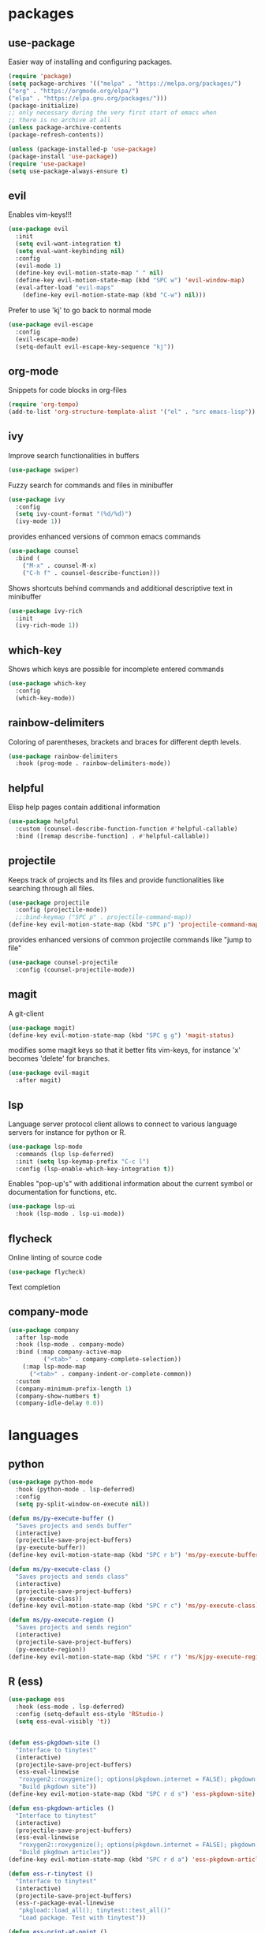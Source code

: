 #+title Emacs configuration
#+PROPERTY: header-args:emacs-lisp :tangle init.el

* packages
** use-package 

Easier way of installing and configuring packages.

   #+begin_src emacs-lisp
   (require 'package)
   (setq package-archives '(("melpa" . "https://melpa.org/packages/")
   ("org" . "https://orgmode.org/elpa/")
   ("elpa" . "https://elpa.gnu.org/packages/")))
   (package-initialize)
   ;; only necessary during the very first start of emacs when
   ;; there is no archive at all
   (unless package-archive-contents
   (package-refresh-contents))
   
   (unless (package-installed-p 'use-package)
   (package-install 'use-package))
   (require 'use-package)
   (setq use-package-always-ensure t)

   #+end_src

** evil 

Enables vim-keys!!!

   #+begin_src emacs-lisp
   (use-package evil
     :init
     (setq evil-want-integration t)
     (setq eval-want-keybinding nil)
     :config
     (evil-mode 1)
     (define-key evil-motion-state-map " " nil)
     (define-key evil-motion-state-map (kbd "SPC w") 'evil-window-map)
     (eval-after-load "evil-maps"
       (define-key evil-motion-state-map (kbd "C-w") nil)))
   #+end_src

Prefer to use 'kj' to go back to normal mode
   #+begin_src emacs-lisp
   (use-package evil-escape
     :config
     (evil-escape-mode)
     (setq-default evil-escape-key-sequence "kj"))
   #+end_src

** org-mode

Snippets for code blocks in org-files
   #+begin_src emacs-lisp
   (require 'org-tempo)
   (add-to-list 'org-structure-template-alist '("el" . "src emacs-lisp")) 
   #+end_src

** ivy

Improve search functionalities in buffers
   #+begin_src emacs-lisp
   (use-package swiper)
   #+end_src

Fuzzy search for commands and files in minibuffer
   #+begin_src emacs-lisp
     (use-package ivy
       :config
       (setq ivy-count-format "(%d/%d)")
       (ivy-mode 1))
   #+End_src

provides enhanced versions of common emacs commands
   #+begin_src emacs-lisp
     (use-package counsel
       :bind (
         ("M-x" . counsel-M-x)
         ("C-h f" . counsel-describe-function)))
   #+End_src
   
Shows shortcuts behind commands and additional
descriptive text in minibuffer
   #+begin_src emacs-lisp
     (use-package ivy-rich
       :init
       (ivy-rich-mode 1))
   #+End_src
** which-key

Shows which keys are possible for incomplete entered
commands
   #+begin_src emacs-lisp
   (use-package which-key
     :config
     (which-key-mode))
   #+end_src

** rainbow-delimiters

Coloring of parentheses, brackets and braces for different
depth levels.
   #+begin_src emacs-lisp
   (use-package rainbow-delimiters
     :hook (prog-mode . rainbow-delimiters-mode))
   #+end_src

** helpful

Elisp help pages contain additional information
   #+begin_src emacs-lisp
   (use-package helpful
     :custom (counsel-describe-function-function #'helpful-callable)
     :bind ([remap describe-function] . #'helpful-callable))
   #+end_src

** projectile

Keeps track of projects and its files and provide functionalities
like searching through all files.
   #+begin_src emacs-lisp
   (use-package projectile
     :config (projectile-mode))
     ;;:bind-keymap ("SPC p" . projectile-command-map))
   (define-key evil-motion-state-map (kbd "SPC p") 'projectile-command-map)
   #+end_src


provides enhanced versions of common projectile commands like
"jump to file"
   #+begin_src emacs-lisp
   (use-package counsel-projectile
     :config (counsel-projectile-mode))
   #+end_src

** magit

A git-client
   #+begin_src emacs-lisp
   (use-package magit)
   (define-key evil-motion-state-map (kbd "SPC g g") 'magit-status)
   #+end_src
  
modifies some magit keys so that it better fits vim-keys,
for instance 'x' becomes 'delete' for branches. 
   #+begin_src emacs-lisp
   (use-package evil-magit
     :after magit)
   #+end_src

** lsp

Language server protocol client allows to connect to 
various language servers for instance for python or R.
   #+begin_src emacs-lisp
   (use-package lsp-mode
     :commands (lsp lsp-deferred)
     :init (setq lsp-keymap-prefix "C-c l")
     :config (lsp-enable-which-key-integration t))
   #+end_src

Enables "pop-up's" with additional information about
the current symbol or documentation for functions, etc.
   #+begin_src emacs-lisp
   (use-package lsp-ui
     :hook (lsp-mode . lsp-ui-mode))
   #+end_src

** flycheck

Online linting of source code
   #+begin_src emacs-lisp
   (use-package flycheck)
   #+end_src

Text completion 
** company-mode
   #+begin_src emacs-lisp
   (use-package company
     :after lsp-mode
     :hook (lsp-mode . company-mode)
     :bind (:map company-active-map
             ("<tab>" . company-complete-selection))
	   (:map lsp-mode-map
	     ("<tab>" . company-indent-or-complete-common))
     :custom 
     (company-minimum-prefix-length 1)
     (company-show-numbers t)
     (company-idle-delay 0.0))
   #+end_src

* languages
** python
   #+begin_src emacs-lisp
   (use-package python-mode
     :hook (python-mode . lsp-deferred)
     :config
     (setq py-split-window-on-execute nil))
   #+end_src

   #+begin_src emacs-lisp
   (defun ms/py-execute-buffer ()
     "Saves projects and sends buffer"
     (interactive)
     (projectile-save-project-buffers)
     (py-execute-buffer))
   (define-key evil-motion-state-map (kbd "SPC r b") 'ms/py-execute-buffer)

   (defun ms/py-execute-class ()
     "Saves projects and sends class"
     (interactive)
     (projectile-save-project-buffers)
     (py-execute-class))
   (define-key evil-motion-state-map (kbd "SPC r c") 'ms/py-execute-class)

   (defun ms/py-execute-region ()
     "Saves projects and sends region"
     (interactive)
     (projectile-save-project-buffers)
     (py-execute-region))
   (define-key evil-motion-state-map (kbd "SPC r r") 'ms/kjpy-execute-region)
   #+end_src

** R (ess)
   #+begin_src emacs-lisp
   (use-package ess
     :hook (ess-mode . lsp-deferred)
     :config (setq-default ess-style 'RStudio-)
     (setq ess-eval-visibly 't))
   #+end_src

   #+begin_src emacs-lisp

   (defun ess-pkgdown-site ()
     "Interface to tinytest"
     (interactive)
     (projectile-save-project-buffers)
     (ess-eval-linewise
      "roxygen2::roxygenize(); options(pkgdown.internet = FALSE); pkgdown::build_site(preview = FALSE)"
      "Build pkgdown site"))
   (define-key evil-motion-state-map (kbd "SPC r d s") 'ess-pkgdown-site)

   (defun ess-pkgdown-articles ()
     "Interface to tinytest"
     (interactive)
     (projectile-save-project-buffers)
     (ess-eval-linewise
      "roxygen2::roxygenize(); options(pkgdown.internet = FALSE); pkgdown::build_articles(preview = FALSE)"
      "Build pkgdown articles"))
   (define-key evil-motion-state-map (kbd "SPC r d a") 'ess-pkgdown-articles)

   (defun ess-r-tinytest ()
     "Interface to tinytest"
     (interactive)
     (projectile-save-project-buffers)
     (ess-r-package-eval-linewise
      "pkgload::load_all(); tinytest::test_all()"
      "Load package. Test with tinytest"))

   (defun ess-print-at-point ()
     "print of whats at point"
     (interactive)
     (let ((target (thing-at-point 'symbol)))
       (ess-eval-linewise
	(format "%s" target)
	(format "Print instance: %s" target))))

   (defun ess-head-at-point ()
     "prints head of whats at point"
     (interactive)
     (let ((target (thing-at-point 'symbol)))
       (ess-eval-linewise
	(format "head(%s)" target)
	(format "Head of instance: %s" target))))

   (defun ess-tail-at-point ()
     "prints tail of whats at point"
     (interactive)
     (let ((target (thing-at-point 'symbol)))
       (ess-eval-linewise
	(format "tail(%s)" target)
	(format "Tail of instance: %s" target))))

   (defun drake-load-at-point ()
     "load drake-target at point"
     (interactive)
     (let ((target (thing-at-point 'symbol)))
       (ess-eval-linewise
	(format "drake::loadd(%s)" target)
	(format "Load target: %s" target))))

   (defun drake-load-at-point-and-print ()
     "load drake-target at point and print"
     (interactive)
     (drake-load-at-point)
     (ess-print-at-point))

   (defun drake-load-at-point-and-head ()
     "load drake-target at point and print head"
     (interactive)
     (drake-load-at-point)
     (ess-head-at-point))

   (defun drake-prep-run ()
     "prep drake run"
     (interactive)
     (projectile-save-project-buffers)
     (ess-eval-linewise
      "source('prep_drake_run.R')"
      "Prepare next drake run"))

   (defun drake-exec-run ()
     "execute drake run"
     (interactive)
     (projectile-save-project-buffers)
     (ess-eval-linewise
      "execute_plans(confirm = FALSE)"
      "Execute drake run"))
   #+end_src
* ui
** general

Remove various UI-elements
   #+begin_src emacs-lisp
   (setq inhibit-startup-screen t)
   (scroll-bar-mode -1)
   (tool-bar-mode -1)
   (menu-bar-mode -1)
   (tooltip-mode -1)
   #+end_src

Add additional UI-info
   #+begin_src emacs-lisp
   (column-number-mode)
   (global-display-line-numbers-mode t)
   (setq display-line-numbers-type 'relative)
   #+end_src

** theme
   #+begin_src emacs-lisp
   (use-package doom-themes)
   (load-theme 'doom-dracula t)
   #+end_src

   #+begin_src emacs-lisp
   (use-package doom-modeline
     :init (doom-modeline-mode 1))
   #+end_src
   
